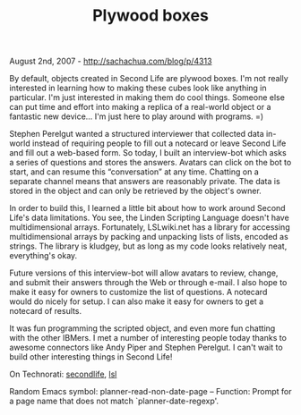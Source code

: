 #+TITLE: Plywood boxes

August 2nd, 2007 -
[[http://sachachua.com/blog/p/4313][http://sachachua.com/blog/p/4313]]

By default, objects created in Second Life are plywood boxes. I'm not
 really interested in learning how to making these cubes look like
 anything in particular. I'm just interested in making them do cool
 things. Someone else can put time and effort into making a replica of
 a real-world object or a fantastic new device... I'm just here to play
 around with programs. =)

Stephen Perelgut wanted a structured interviewer that collected data
 in-world instead of requiring people to fill out a notecard or leave
 Second Life and fill out a web-based form. So today, I built an
 interview-bot which asks a series of questions and stores the answers.
 Avatars can click on the bot to start, and can resume this
 “conversation” at any time. Chatting on a separate channel means that
 answers are reasonably private. The data is stored in the object and
 can only be retrieved by the object's owner.

In order to build this, I learned a little bit about how to work
 around Second Life's data limitations. You see, the Linden Scripting
 Language doesn't have multidimensional arrays. Fortunately,
 LSLwiki.net has a library for accessing multidimensional arrays by
 packing and unpacking lists of lists, encoded as strings. The library
 is kludgey, but as long as my code looks relatively neat, everything's
 okay.

Future versions of this interview-bot will allow avatars to review,
 change, and submit their answers through the Web or through e-mail. I
 also hope to make it easy for owners to customize the list of
 questions. A notecard would do nicely for setup. I can also make it
 easy for owners to get a notecard of results.

It was fun programming the scripted object, and even more fun chatting
 with the other IBMers. I met a number of interesting people today
 thanks to awesome connectors like Andy Piper and Stephen Perelgut.
 I can't wait to build other interesting things in Second Life!

On Technorati: [[http://www.technorati.com/tag/secondlife][secondlife]],
[[http://www.technorati.com/tag/lsl][lsl]]

Random Emacs symbol: planner-read-non-date-page -- Function: Prompt for
a page name that does not match `planner-date-regexp'.

